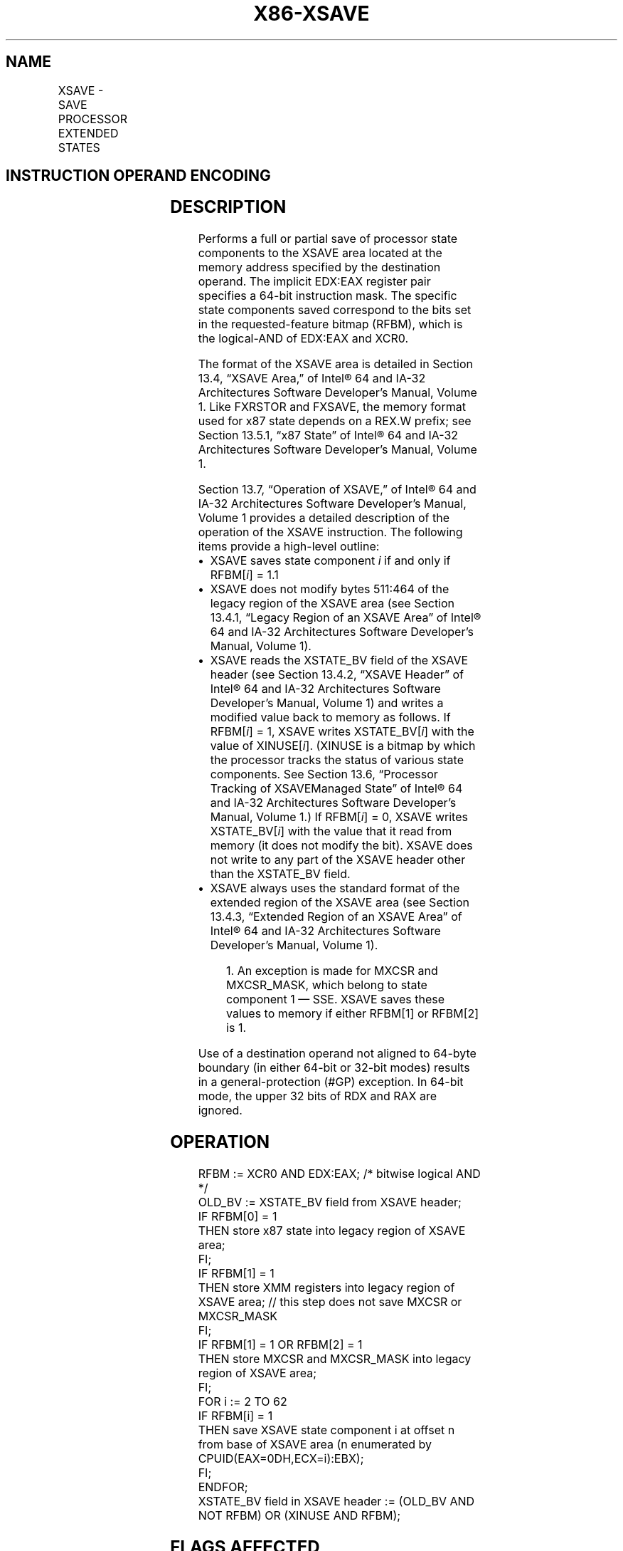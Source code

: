 '\" t
.nh
.TH "X86-XSAVE" "7" "December 2023" "Intel" "Intel x86-64 ISA Manual"
.SH NAME
XSAVE - SAVE PROCESSOR EXTENDED STATES
.TS
allbox;
l l l l l 
l l l l l .
\fBOpcode / Instruction\fP	\fBOp/En\fP	\fB64/32 bit Mode Support\fP	\fBCPUID Feature Flag\fP	\fBDescription\fP
NP 0F AE /4 XSAVE mem	M	V/V	XSAVE	T{
Save state components specified by EDX:EAX to mem.
T}
T{
NP REX.W + 0F AE /4 XSAVE64 mem
T}	M	V/N.E.	XSAVE	T{
Save state components specified by EDX:EAX to mem.
T}
.TE

.SH INSTRUCTION OPERAND ENCODING
.TS
allbox;
l l l l l 
l l l l l .
\fBOp/En\fP	\fBOperand 1\fP	\fBOperand 2\fP	\fBOperand 3\fP	\fBOperand 4\fP
M	ModRM:r/m (r, w)	N/A	N/A	N/A
.TE

.SH DESCRIPTION
Performs a full or partial save of processor state components to the
XSAVE area located at the memory address specified by the destination
operand. The implicit EDX:EAX register pair specifies a 64-bit
instruction mask. The specific state components saved correspond to the
bits set in the requested-feature bitmap (RFBM), which is the
logical-AND of EDX:EAX and XCR0.

.PP
The format of the XSAVE area is detailed in Section 13.4, “XSAVE Area,”
of Intel® 64 and IA-32 Architectures Software Developer’s
Manual, Volume 1. Like FXRSTOR and FXSAVE, the memory format used for
x87 state depends on a REX.W prefix; see Section 13.5.1, “x87 State” of
Intel® 64 and IA-32 Architectures Software Developer’s
Manual, Volume 1.

.PP
Section 13.7, “Operation of XSAVE,” of Intel® 64 and IA-32
Architectures Software Developer’s Manual, Volume 1 provides a detailed
description of the operation of the XSAVE instruction. The following
items provide a high-level outline:
.IP \(bu 2
XSAVE saves state component \fIi\fP if and only if RFBM[\fIi\fP] =
1.1
.IP \(bu 2
XSAVE does not modify bytes 511:464 of the legacy region of the
XSAVE area (see Section 13.4.1, “Legacy Region of an XSAVE Area” of
Intel® 64 and IA-32 Architectures Software Developer’s
Manual, Volume 1).
.IP \(bu 2
XSAVE reads the XSTATE_BV field of the XSAVE header (see Section
13.4.2, “XSAVE Header” of Intel® 64 and IA-32
Architectures Software Developer’s Manual, Volume 1) and writes a
modified value back to memory as follows. If RFBM[\fIi\fP] = 1, XSAVE
writes XSTATE_BV[\fIi\fP] with the value of XINUSE[\fIi\fP]\&. (XINUSE is
a bitmap by which the processor tracks the status of various state
components. See Section 13.6, “Processor Tracking of XSAVEManaged
State” of Intel® 64 and IA-32 Architectures Software
Developer’s Manual, Volume 1.) If RFBM[\fIi\fP] = 0, XSAVE writes
XSTATE_BV[\fIi\fP] with the value that it read from memory (it does
not modify the bit). XSAVE does not write to any part of the XSAVE
header other than the XSTATE_BV field.
.IP \(bu 2
XSAVE always uses the standard format of the extended region of the
XSAVE area (see Section 13.4.3, “Extended Region of an XSAVE Area”
of Intel® 64 and IA-32 Architectures Software Developer’s
Manual, Volume 1).

.PP
.RS

.PP
1\&. An exception is made for MXCSR and MXCSR_MASK, which belong to
state component 1 — SSE. XSAVE saves these values to memory if either
RFBM[1] or RFBM[2] is 1.

.RE

.PP
Use of a destination operand not aligned to 64-byte boundary (in either
64-bit or 32-bit modes) results in a general-protection (#GP) exception.
In 64-bit mode, the upper 32 bits of RDX and RAX are ignored.

.SH OPERATION
.EX
RFBM := XCR0 AND EDX:EAX; /* bitwise logical AND */
OLD_BV := XSTATE_BV field from XSAVE header;
IF RFBM[0] = 1
    THEN store x87 state into legacy region of XSAVE area;
FI;
IF RFBM[1] = 1
    THEN store XMM registers into legacy region of XSAVE area; // this step does not save MXCSR or MXCSR_MASK
FI;
IF RFBM[1] = 1 OR RFBM[2] = 1
    THEN store MXCSR and MXCSR_MASK into legacy region of XSAVE area;
FI;
FOR i := 2 TO 62
    IF RFBM[i] = 1
        THEN save XSAVE state component i at offset n from base of XSAVE area (n enumerated by CPUID(EAX=0DH,ECX=i):EBX);
    FI;
ENDFOR;
XSTATE_BV field in XSAVE header := (OLD_BV AND NOT RFBM) OR (XINUSE AND RFBM);
.EE

.SH FLAGS AFFECTED
None.

.SH INTEL C/C++ COMPILER INTRINSIC EQUIVALENT  href="xsave.html#intel-c-c++-compiler-intrinsic-equivalent"
class="anchor">¶

.EX
XSAVE void _xsave( void * , unsigned __int64);

XSAVE void _xsave64( void * , unsigned __int64);
.EE

.SH PROTECTED MODE EXCEPTIONS
.TS
allbox;
l l 
l l .
\fB\fP	\fB\fP
#GP(0)	T{
If a memory operand effective address is outside the CS, DS, ES, FS, or GS segment limit.
T}
	T{
If a memory operand is not aligned on a 64-byte boundary, regardless of segment.
T}
#SS(0)	T{
If a memory operand effective address is outside the SS segment limit.
T}
#PF(fault-code)	If a page fault occurs.
#NM	If CR0.TS[bit 3] = 1.
#UD	If CPUID.01H:ECX.XSAVE[bit 26] = 0.
	If CR4.OSXSAVE[bit 18] = 0.
	If the LOCK prefix is used.
#AC	T{
If this exception is disabled a general protection exception (#GP) is signaled if the memory operand is not aligned on a 64-byte boundary, as described above. If the alignment check exception (#AC) is enabled (and the CPL is 3), signaling of #AC is not guaranteed and may vary with implementation, as follows. In all implementations where #AC is not signaled, a general protection exception is signaled in its place. In addition, the width of the alignment check may also vary with implementation. For instance, for a given implementation, an alignment check exception might be signaled for a 2-byte misalignment, whereas a general protection exception might be signaled for all other misalignments (4-, 8-, or 16-byte misalignments).
T}
.TE

.SH REAL-ADDRESS MODE EXCEPTIONS
.TS
allbox;
l l 
l l .
\fB\fP	\fB\fP
#GP	T{
If a memory operand is not aligned on a 64-byte boundary, regardless of segment.
T}
	T{
If any part of the operand lies outside the effective address space from 0 to FFFFH.
T}
#NM	If CR0.TS[bit 3] = 1.
#UD	If CPUID.01H:ECX.XSAVE[bit 26] = 0.
	If CR4.OSXSAVE[bit 18] = 0.
	If the LOCK prefix is used.
.TE

.SH VIRTUAL-8086 MODE EXCEPTIONS
Same exceptions as in protected mode.

.SH COMPATIBILITY MODE EXCEPTIONS
Same exceptions as in protected mode.

.SH 64-BIT MODE EXCEPTIONS
.TS
allbox;
l l 
l l .
\fB\fP	\fB\fP
#GP(0)	T{
If the memory address is in a non-canonical form.
T}
	T{
If a memory operand is not aligned on a 64-byte boundary, regardless of segment.
T}
#SS(0)	T{
If a memory address referencing the SS segment is in a non-canonical form.
T}
#PF(fault-code)	If a page fault occurs.
#NM	If CR0.TS[bit 3] = 1.
#UD	If CPUID.01H:ECX.XSAVE[bit 26] = 0.
	If CR4.OSXSAVE[bit 18] = 0.
	If the LOCK prefix is used.
#AC	T{
If this exception is disabled a general protection exception (#GP) is signaled if the memory operand is not aligned on a 64-byte boundary, as described above. If the alignment check exception (#AC) is enabled (and the CPL is 3), signaling of #AC is not guaranteed and may vary with implementation, as follows. In all implementations where #AC is not signaled, a general protection exception is signaled in its place. In addition, the width of the alignment check may also vary with implementation. For instance, for a given implementation, an alignment check exception might be signaled for a 2-byte misalignment, whereas a general protection exception might be signaled for all other misalignments (4-, 8-, or 16-byte misalignments).
T}
.TE

.SH COLOPHON
This UNOFFICIAL, mechanically-separated, non-verified reference is
provided for convenience, but it may be
incomplete or
broken in various obvious or non-obvious ways.
Refer to Intel® 64 and IA-32 Architectures Software Developer’s
Manual
\[la]https://software.intel.com/en\-us/download/intel\-64\-and\-ia\-32\-architectures\-sdm\-combined\-volumes\-1\-2a\-2b\-2c\-2d\-3a\-3b\-3c\-3d\-and\-4\[ra]
for anything serious.

.br
This page is generated by scripts; therefore may contain visual or semantical bugs. Please report them (or better, fix them) on https://github.com/MrQubo/x86-manpages.
